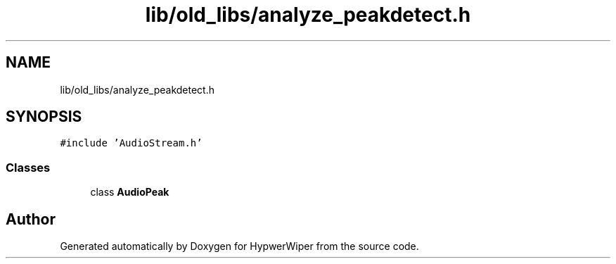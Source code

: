 .TH "lib/old_libs/analyze_peakdetect.h" 3 "Sat Mar 12 2022" "HypwerWiper" \" -*- nroff -*-
.ad l
.nh
.SH NAME
lib/old_libs/analyze_peakdetect.h
.SH SYNOPSIS
.br
.PP
\fC#include 'AudioStream\&.h'\fP
.br

.SS "Classes"

.in +1c
.ti -1c
.RI "class \fBAudioPeak\fP"
.br
.in -1c
.SH "Author"
.PP 
Generated automatically by Doxygen for HypwerWiper from the source code\&.
